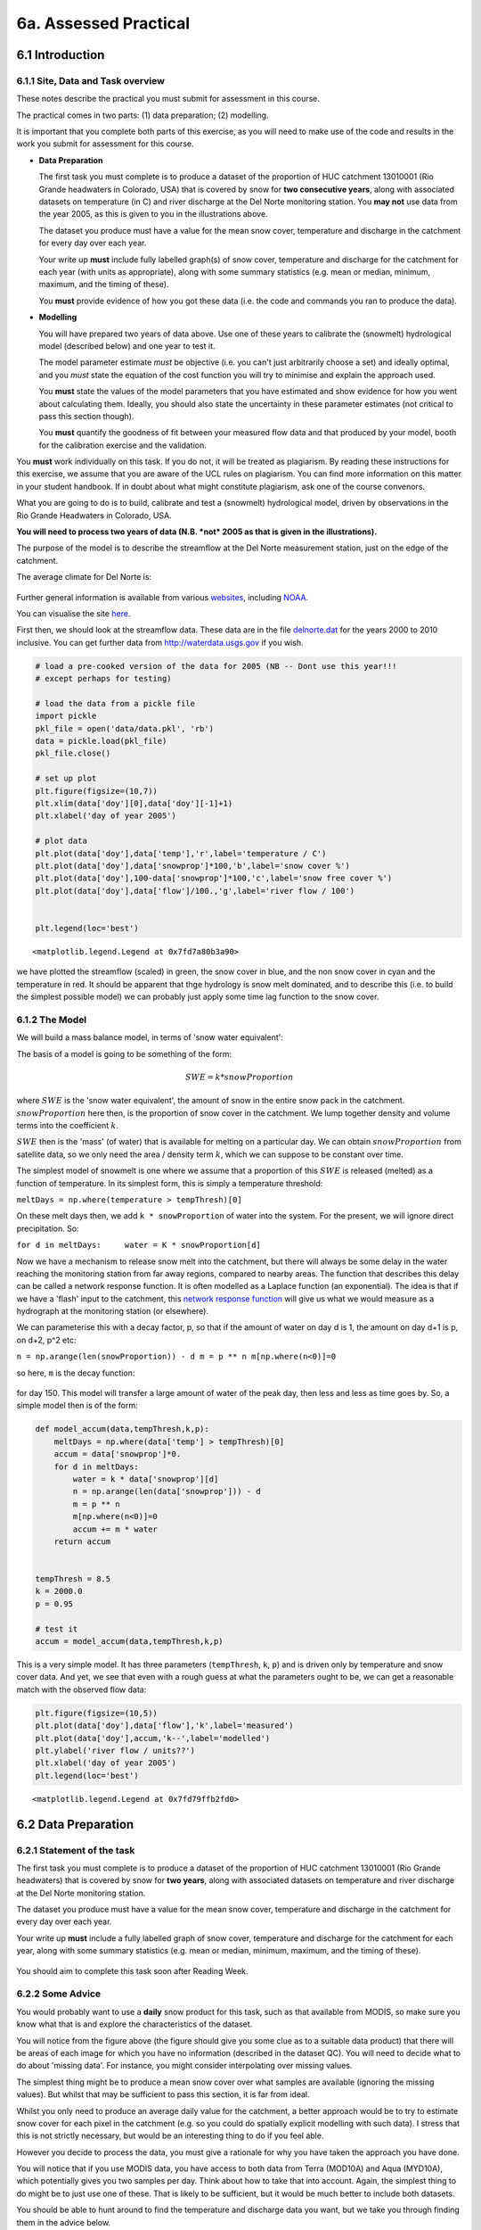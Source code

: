 
6a. Assessed Practical
======================

6.1 Introduction
----------------

6.1.1 Site, Data and Task overview
~~~~~~~~~~~~~~~~~~~~~~~~~~~~~~~~~~

These notes describe the practical you must submit for assessment in
this course.

The practical comes in two parts: (1) data preparation; (2) modelling.

It is important that you complete both parts of this exercise, as you
will need to make use of the code and results in the work you submit for
assessment for this course.

-  **Data Preparation**

   The first task you must complete is to produce a dataset of the
   proportion of HUC catchment 13010001 (Rio Grande headwaters in
   Colorado, USA) that is covered by snow for **two consecutive years**,
   along with associated datasets on temperature (in C) and river
   discharge at the Del Norte monitoring station. You **may not** use
   data from the year 2005, as this is given to you in the illustrations
   above.

   The dataset you produce must have a value for the mean snow cover,
   temperature and discharge in the catchment for every day over each
   year.

   Your write up **must** include fully labelled graph(s) of snow cover,
   temperature and discharge for the catchment for each year (with units
   as appropriate), along with some summary statistics (e.g. mean or
   median, minimum, maximum, and the timing of these).

   You **must** provide evidence of how you got these data (i.e. the
   code and commands you ran to produce the data).

-  **Modelling**

   You will have prepared two years of data above. Use one of these
   years to calibrate the (snowmelt) hydrological model (described
   below) and one year to test it.

   The model parameter estimate *must* be objective (i.e. you can't just
   arbitrarily choose a set) and ideally optimal, and you *must* state
   the equation of the cost function you will try to minimise and
   explain the approach used.

   You **must** state the values of the model parameters that you have
   estimated and show evidence for how you went about calculating them.
   Ideally, you should also state the uncertainty in these parameter
   estimates (not critical to pass this section though).

   You **must** quantify the goodness of fit between your measured flow
   data and that produced by your model, booth for the calibration
   exercise and the validation.

You **must** work individually on this task. If you do not, it will be
treated as plagiarism. By reading these instructions for this exercise,
we assume that you are aware of the UCL rules on plagiarism. You can
find more information on this matter in your student handbook. If in
doubt about what might constitute plagiarism, ask one of the course
convenors.

What you are going to do is to build, calibrate and test a (snowmelt)
hydrological model, driven by observations in the Rio Grande Headwaters
in Colorado, USA.

**You will need to process two years of data (N.B. *not* 2005 as that is
given in the illustrations).**

The purpose of the model is to describe the streamflow at the Del Norte
measurement station, just on the edge of the catchment.

The average climate for Del Norte is:

.. figure:: files/images/usco0103climatedelnorte.png
   :alt: 

Further general information is available from various
`websites <http://www.usclimatedata.com/climate.php?location=USCO0103>`__,
including
`NOAA <http://www4.ncdc.noaa.gov/cgi-win/wwcgi.dll?wwDI~StnSrch~StnID~10100138>`__.

You can visualise the site
`here <http://mesonet.agron.iastate.edu/sites/site.php?station=CO2184&network=COCLIMATE>`__.

First then, we should look at the streamflow data. These data are in the
file `delnorte.dat <files/data/delnorte.dat>`__ for the years 2000 to
2010 inclusive. You can get further data from http://waterdata.usgs.gov
if you wish.

.. code:: python

    # load a pre-cooked version of the data for 2005 (NB -- Dont use this year!!!
    # except perhaps for testing)
    
    # load the data from a pickle file
    import pickle
    pkl_file = open('data/data.pkl', 'rb')
    data = pickle.load(pkl_file)
    pkl_file.close()
    
    # set up plot
    plt.figure(figsize=(10,7))
    plt.xlim(data['doy'][0],data['doy'][-1]+1)
    plt.xlabel('day of year 2005')
    
    # plot data
    plt.plot(data['doy'],data['temp'],'r',label='temperature / C')
    plt.plot(data['doy'],data['snowprop']*100,'b',label='snow cover %')
    plt.plot(data['doy'],100-data['snowprop']*100,'c',label='snow free cover %')
    plt.plot(data['doy'],data['flow']/100.,'g',label='river flow / 100')
    
    
    plt.legend(loc='best')



.. parsed-literal::

    <matplotlib.legend.Legend at 0x7fd7a80b3a90>




.. image:: Practical_files/Practical_5_1.png


we have plotted the streamflow (scaled) in green, the snow cover in
blue, and the non snow cover in cyan and the temperature in red. It
should be apparent that thge hydrology is snow melt dominated, and to
describe this (i.e. to build the simplest possible model) we can
probably just apply some time lag function to the snow cover.

6.1.2 The Model
~~~~~~~~~~~~~~~

We will build a mass balance model, in terms of 'snow water equivalent':

The basis of a model is going to be something of the form:

.. math::


   SWE = k * snowProportion

where :math:`SWE` is the 'snow water equivalent', the amount of snow in
the entire snow pack in the catchment. :math:`snowProportion` here then,
is the proportion of snow cover in the catchment. We lump together
density and volume terms into the coefficient :math:`k`.

:math:`SWE` then is the 'mass' (of water) that is available for melting
on a particular day. We can obtain :math:`snowProportion` from satellite
data, so we only need the area / density term :math:`k`, which we can
suppose to be constant over time.

The simplest model of snowmelt is one where we assume that a proportion
of this :math:`SWE` is released (melted) as a function of temperature.
In its simplest form, this is simply a temperature threshold:

``meltDays = np.where(temperature > tempThresh)[0]``

On these melt days then, we add ``k * snowProportion`` of water into the
system. For the present, we will ignore direct precipitation. So:

``for d in meltDays:     water = K * snowProportion[d]``

Now we have a mechanism to release snow melt into the catchment, but
there will always be some delay in the water reaching the monitoring
station from far away regions, compared to nearby areas. The function
that describes this delay can be called a network response function. It
is often modelled as a Laplace function (an exponential). The idea is
that if we have a 'flash' input to the catchment, this `network response
function <http://www.google.co.uk/search?q=network+response+function&ie=utf-8&oe=utf-8&aq=t&rls=org.mozilla:en-US:official&client=firefox-a#sclient=psy-ab&hl=en&client=firefox-a&hs=qgI&rls=org.mozilla:en-US%3Aofficial&source=hp&q=network+response+function+hydrology&pbx=1&oq=network+response+function+hydrology&aq=f&aqi=&aql=&gs_sm=e&gs_upl=2213l4483l0l4547l10l9l0l0l0l0l226l961l6.2.1l9l0&bav=on.2,or.r_gc.r_pw.r_cp.,cf.osb&fp=d48ede2c1f2a6462&biw=1098&bih=673>`__
will give us what we would measure as a hydrograph at the monitoring
station (or elsewhere).

We can parameterise this with a decay factor, p, so that if the amount
of water on day d is 1, the amount on day d+1 is p, on d+2, p^2 etc:

``n = np.arange(len(snowProportion)) - d m = p ** n m[np.where(n<0)]=0``

so here, ``m`` is the decay function:

.. figure:: files/images/laplace.png
   :alt: 

for day 150. This model will transfer a large amount of water of the
peak day, then less and less as time goes by. So, a simple model then is
of the form:

.. code:: python

    def model_accum(data,tempThresh,k,p):
        meltDays = np.where(data['temp'] > tempThresh)[0]
        accum = data['snowprop']*0.
        for d in meltDays:
            water = k * data['snowprop'][d]
            n = np.arange(len(data['snowprop'])) - d
            m = p ** n
            m[np.where(n<0)]=0
            accum += m * water
        return accum
    
    
    tempThresh = 8.5
    k = 2000.0
    p = 0.95
    
    # test it
    accum = model_accum(data,tempThresh,k,p)
This is a very simple model. It has three parameters (``tempThresh``,
``k``, ``p``) and is driven only by temperature and snow cover data. And
yet, we see that even with a rough guess at what the parameters ought to
be, we can get a reasonable match with the observed flow data:

.. code:: python

    plt.figure(figsize=(10,5))
    plt.plot(data['doy'],data['flow'],'k',label='measured')
    plt.plot(data['doy'],accum,'k--',label='modelled')
    plt.ylabel('river flow / units??')
    plt.xlabel('day of year 2005')
    plt.legend(loc='best')



.. parsed-literal::

    <matplotlib.legend.Legend at 0x7fd79ffb2fd0>




.. image:: Practical_files/Practical_11_1.png


6.2 Data Preparation
--------------------

6.2.1 Statement of the task
~~~~~~~~~~~~~~~~~~~~~~~~~~~

The first task you must complete is to produce a dataset of the
proportion of HUC catchment 13010001 (Rio Grande headwaters) that is
covered by snow for **two years**, along with associated datasets on
temperature and river discharge at the Del Norte monitoring station.

The dataset you produce must have a value for the mean snow cover,
temperature and discharge in the catchment for every day over each year.

Your write up **must** include a fully labelled graph of snow cover,
temperature and discharge for the catchment for each year, along with
some summary statistics (e.g. mean or median, minimum, maximum, and the
timing of these).

.. figure:: files/images/snow.png
   :alt: 

You should aim to complete this task soon after Reading Week.

6.2.2 Some Advice
~~~~~~~~~~~~~~~~~

You would probably want to use a **daily** snow product for this task,
such as that available from MODIS, so make sure you know what that is
and explore the characteristics of the dataset.

You will notice from the figure above (the figure should give you some
clue as to a suitable data product) that there will be areas of each
image for which you have no information (described in the dataset QC).
You will need to decide what to do about 'missing data'. For instance,
you might consider interpolating over missing values.

The simplest thing might be to produce a mean snow cover over what
samples are available (ignoring the missing values). But whilst that may
be sufficient to pass this section, it is far from ideal.

Whilst you only need to produce an average daily value for the
catchment, a better approach would be to try to estimate snow cover for
each pixel in the catchment (e.g. so you could do spatially explicit
modelling with such data). I stress that this is not strictly necessary,
but would be an interesting thing to do if you feel able.

However you decide to process the data, you must give a rationale for
why you have taken the approach you have done.

You will notice that if you use MODIS data, you have access to both data
from Terra (MOD10A) and Aqua (MYD10A), which potentially gives you two
samples per day. Think about how to take that into account. Again, the
simplest thing to do might be to just use one of these. That is likely
to be sufficient, but it would be much better to include both datasets.

You should be able to hunt around to find the temperature and discharge
data you want, but we take you through finding them in the advice below.

6.2.3 Data Advice
~~~~~~~~~~~~~~~~~

6.2.3.1 MODIS snow cover data
^^^^^^^^^^^^^^^^^^^^^^^^^^^^^

For MODIS data, you will need to work out which data product you want
and how to download it. To help you with this, we have included urls of
the MODIS Terra snow data product ``MOD10A1`` and Aqua product
``MYD10A1`` in the files ``files/robot_snow.????.txt``:

.. code:: python

    !ls -l data/robot_snow.????.txt

.. parsed-literal::

    -rw-rw-r--. 1 plewis plewis  9034752 Sep 30 11:58 data/robot_snow.2000.txt
    -rw-rw-r--. 1 plewis plewis 10820568 Sep 30 11:58 data/robot_snow.2001.txt
    -rw-rw-r--. 1 plewis plewis 16321938 Sep 30 11:58 data/robot_snow.2002.txt
    -rw-rw-r--. 1 plewis plewis 22423068 Sep 30 11:58 data/robot_snow.2003.txt
    -rw-rw-r--. 1 plewis plewis  7633374 Sep 30 11:58 data/robot_snow.2004.txt
    -rw-rw-r--. 1 plewis plewis 18872448 Sep 30 11:58 data/robot_snow.2005.txt
    -rw-rw-r--. 1 plewis plewis 11433078 Sep 30 11:58 data/robot_snow.2006.txt
    -rw-rw-r--. 1 plewis plewis 22663686 Sep 30 11:58 data/robot_snow.2007.txt
    -rw-rw-r--. 1 plewis plewis 22668990 Sep 30 11:58 data/robot_snow.2008.txt
    -rw-rw-r--. 1 plewis plewis 22705317 Sep 30 11:58 data/robot_snow.2009.txt
    -rw-rw-r--. 1 plewis plewis 22712370 Sep 30 11:59 data/robot_snow.2010.txt
    -rw-rw-r--. 1 plewis plewis 17129166 Sep 30 11:59 data/robot_snow.2011.txt
    -rw-rw-r--. 1 plewis plewis 22756824 Sep 30 11:59 data/robot_snow.2012.txt
    -rw-rw-r--. 1 plewis plewis 18104898 Sep 30 11:59 data/robot_snow.2013.txt


.. code:: python

    !head -10 < data/robot_snow.2007.txt

.. parsed-literal::

    ftp://n4ftl01u.ecs.nasa.gov/MOSA/MYD10A1.005/2007.01.01/MYD10A1.A2007001.h00v08.005.2008309053908.hdf
    ftp://n4ftl01u.ecs.nasa.gov/MOSA/MYD10A1.005/2007.01.01/MYD10A1.A2007001.h00v09.005.2008309053510.hdf
    ftp://n4ftl01u.ecs.nasa.gov/MOSA/MYD10A1.005/2007.01.01/MYD10A1.A2007001.h00v10.005.2008309053824.hdf
    ftp://n4ftl01u.ecs.nasa.gov/MOSA/MYD10A1.005/2007.01.01/MYD10A1.A2007001.h01v08.005.2008309053759.hdf
    ftp://n4ftl01u.ecs.nasa.gov/MOSA/MYD10A1.005/2007.01.01/MYD10A1.A2007001.h01v09.005.2008309053913.hdf
    ftp://n4ftl01u.ecs.nasa.gov/MOSA/MYD10A1.005/2007.01.01/MYD10A1.A2007001.h01v10.005.2008309053817.hdf
    ftp://n4ftl01u.ecs.nasa.gov/MOSA/MYD10A1.005/2007.01.01/MYD10A1.A2007001.h01v11.005.2008309053918.hdf
    ftp://n4ftl01u.ecs.nasa.gov/MOSA/MYD10A1.005/2007.01.01/MYD10A1.A2007001.h02v06.005.2008309053503.hdf
    ftp://n4ftl01u.ecs.nasa.gov/MOSA/MYD10A1.005/2007.01.01/MYD10A1.A2007001.h02v08.005.2008309053822.hdf
    ftp://n4ftl01u.ecs.nasa.gov/MOSA/MYD10A1.005/2007.01.01/MYD10A1.A2007001.h02v09.005.2008309054221.hdf


We can use the usual tools to explore the MODIS hdf files:

.. code:: python

    import gdal
    target_vector_file = file
    modis_file = 'data/MYD10A1.A2003026.h09v05.005.2008047035848.hdf'
    g = gdal.Open(modis_file)
    data_layer = 'MOD_Grid_Snow_500m:Fractional_Snow_Cover'
    
    subdatasets = g.GetSubDatasets()
    for fname, name in subdatasets:
        print name
        print "\t", fname
    
    fname = 'HDF4_EOS:EOS_GRID:"%s":%s'%(modis_file,data_layer)
    raster = gdal.Open(fname)

.. parsed-literal::

    [2400x2400] Snow_Cover_Daily_Tile MOD_Grid_Snow_500m (8-bit unsigned integer)
    	HDF4_EOS:EOS_GRID:"data/MYD10A1.A2003026.h09v05.005.2008047035848.hdf":MOD_Grid_Snow_500m:Snow_Cover_Daily_Tile
    [2400x2400] Snow_Spatial_QA MOD_Grid_Snow_500m (8-bit unsigned integer)
    	HDF4_EOS:EOS_GRID:"data/MYD10A1.A2003026.h09v05.005.2008047035848.hdf":MOD_Grid_Snow_500m:Snow_Spatial_QA
    [2400x2400] Snow_Albedo_Daily_Tile MOD_Grid_Snow_500m (8-bit unsigned integer)
    	HDF4_EOS:EOS_GRID:"data/MYD10A1.A2003026.h09v05.005.2008047035848.hdf":MOD_Grid_Snow_500m:Snow_Albedo_Daily_Tile
    [2400x2400] Fractional_Snow_Cover MOD_Grid_Snow_500m (8-bit unsigned integer)
    	HDF4_EOS:EOS_GRID:"data/MYD10A1.A2003026.h09v05.005.2008047035848.hdf":MOD_Grid_Snow_500m:Fractional_Snow_Cover


6.2.3.2 Boundary Data
^^^^^^^^^^^^^^^^^^^^^

Boundary data, such as catchments, might typically come as `ESRI
shapefiles <http://en.wikipedia.org/wiki/Shapefile>`__ or may be in
other vector formats. There tends to be variable quality among different
databases, but a reliable source for catchment data the USA is the
`USGS <http://water.usgs.gov/GIS/huc.html>`__. One set of catchments in
the tile we have is the Rio Grande headwaters, which we can
`see <http://water.usgs.gov/GIS/huc_rdb.html>`__ has a HUC 8-digit code
of 13010001. The full dataset is easily found from the
`USGS <http://water.usgs.gov/GIS/dsdl/huc250k_shp.zip>`__ or
`locally <files/data/huc250k_shp.zip>`__. Literature and associated data
concerning this area can be found
`here <http://water.usgs.gov/lookup/getwatershed?13010001>`__.
Associated `GIS data are
here <http://water.usgs.gov/lookup/getgislist?type=huc&value=13010001>`__,
including the `watershed boundary
data <http://water.usgs.gov/GIS/dsdl/ds573_wbdhuc8.ZIP>`__.

Data more specific to our particular catchment of interest can be found
on the `Rio Grande Data Project
pages <http://txpub.usgs.gov/USACE/resources.aspx>`__.

You should download the file
`Hydrologic\_Units.zip <http://txpub.usgs.gov/USACE/data/water_resources/Hydrologic_Units.zip>`__
or get this `locally <files/data/Hydrologic_Units.zip>`__. Obviously,
you will need to ``unzip`` this file to get at the shapefile
```Hydrologic_Units/HUC_Polygons.shp`` <files/data/Hydrologic_Units/HUC_Polygons.shp>`__
within it.

You can explore the shape file with the following:

.. code:: python

    !ogrinfo data/Hydrologic_Units/HUC_Polygons.shp HUC_Polygons | head -89 | tail -16

.. parsed-literal::

    OGRFeature(HUC_Polygons):2
      HUC (Integer) = 13010001
      REG_NAME (String) = Rio Grande Region
      SUB_NAME (String) = Rio Grande Headwaters
      ACC_NAME (String) = Rio Grande Headwaters
      CAT_NAME (String) = Rio Grande Headwaters. Colorado.
      HUC2 (Integer) = 13
      HUC4 (Integer) = 1301
      HUC6 (Integer) = 130100
      REG (Integer) = 13
      SUB (Integer) = 1301
      ACC (Integer) = 130100
      CAT (Integer) = 13010001
      CAT_NUM (String) = 13010001
      Shape_Leng (Real) = 313605.66409400001
      Shape_Area (Real) = 3458016895.23000001907


This tells us that we want **HUC feature 2** (catchment 13010001).

We can produce a mask with ``raster_mask``, but in this case, we need to
use a function ``raster_mask2``:

.. code:: python

    import sys
    sys.path.insert(0,'python')
    
    from raster_mask import *
.. code:: python

    m = raster_mask2(fname,\
                    target_vector_file="data/Hydrologic_Units/HUC_Polygons.shp",\
                    attribute_filter=2)

.. code:: python

    plt.imshow(m)
    plt.colorbar()



.. parsed-literal::

    <matplotlib.colorbar.Colorbar instance at 0x7fd79c0516c8>




.. image:: Practical_files/Practical_32_1.png


The catchment is only a very small portion of the dataset, so you should
make sure that you perform masking when you read the dataset in and only
extract the area of data that you want.

6.2.3.3 Discharge Data
^^^^^^^^^^^^^^^^^^^^^^

The river discharge data are in the file
```data/delnorte.dat`` <data/delnorte.dat>`__.

If you examine the file:

.. code:: python

    !head -35 < data/delnorte.dat

.. parsed-literal::

    # ---------------------------------- WARNING ----------------------------------------
    # The data you have obtained from this automated U.S. Geological Survey database
    # have not received Director's approval and as such are provisional and subject to
    # revision.  The data are released on the condition that neither the USGS nor the
    # United States Government may be held liable for any damages resulting from its use.
    # Additional info: http://waterdata.usgs.gov/nwis/help/?provisional
    #
    # File-format description:  http://waterdata.usgs.gov/nwis/?tab_delimited_format_info
    # Automated-retrieval info: http://waterdata.usgs.gov/nwis/?automated_retrieval_info
    #
    # Contact:   gs-w_support_nwisweb@usgs.gov
    # retrieved: 2011-09-30 09:35:31 EDT       (caww02)
    #
    # Data for the following 1 site(s) are contained in this file
    #    USGS 08220000 RIO GRANDE NEAR DEL NORTE, CO
    # -----------------------------------------------------------------------------------
    #
    # Data provided for site 08220000
    #    DD parameter statistic   Description
    #    01   00060     00003     Discharge, cubic feet per second (Mean)
    #
    # Data-value qualification codes included in this output: 
    #     A  Approved for publication -- Processing and review completed.  
    #     e  Value has been estimated.  
    # agency_cd	site_no	datetime	01_00060_00003	01_00060_00003_cd
    # 5s	15s	20d	14n	10s
    USGS	08220000	2000-01-01	190	A:e
    USGS	08220000	2000-01-02	170	A:e
    USGS	08220000	2000-01-03	160	A:e
    USGS	08220000	2000-01-04	160	A:e
    USGS	08220000	2000-01-05	170	A:e
    USGS	08220000	2000-01-06	180	A:e
    USGS	08220000	2000-01-07	170	A:e
    USGS	08220000	2000-01-08	190	A:e
    USGS	08220000	2000-01-09	190	A:e


you will see comment lines that start with ``#``, followed by data
lines.

The easiest way to read these data would be to use:

.. code:: python

    file = 'data/delnorte.dat'
    data = np.loadtxt(file,usecols=(2,3),unpack=True,dtype=str)
.. code:: python

    # so you have the dates in
    data[0]



.. parsed-literal::

    array(['2000-01-01', '2000-01-02', '2000-01-03', ..., '2010-12-29',
           '2010-12-30', '2010-12-31'], 
          dtype='|S10')



.. code:: python

    # and the stream flow in data[1]
    plt.plot(data[1].astype(float))



.. parsed-literal::

    [<matplotlib.lines.Line2D at 0x7fd795a20c50>]




.. image:: Practical_files/Practical_40_1.png


You will need to convert the date field (i.e. the data in ``data[0]``)
into the day of year.

This is readily accomplished using ``datetime``:

.. code:: python

    import datetime
    # transform the first one
    ds = np.array(data[0][0].split('-')).astype(int)
    print ds
    year,doy = datetime.datetime(ds[0],ds[1],ds[2]).strftime('%Y %j').split()
    print year,doy

.. parsed-literal::

    [2000    1    1]
    2000 001


6.2.3.4 Temperature data
^^^^^^^^^^^^^^^^^^^^^^^^

We can directly access temperature data from
`here <http://ccc.atmos.colostate.edu/cgi-bin/dlydb.pl?yrbeg=2000&yrend=2020&station=52184+DEL+NORTE&proc=2+-+List+Format+%28see+docs%29>`__.

The format of ```delNorteT.dat`` <files/data/delNorteT.dat>`__ is given
here.

The first three fields are date fields (``YEAR``, ``MONTH`` and
``DAY``), followed by ``TMAX``, ``TMIN``, ``PRCP``, ``SNOW``, ``SNDP``.

You should read in the temperature data for the days and years that you
want.

For temperature, you might take a **mean of TMAX and TMIN**.

**Note that these are in Fahrenheit. You should convert them to
Celcius.**

Note also that there are missing data (values ``9998`` and ``9999``).
You will need to filter these and interpolate the data in some way. A
median might be a good approach, but any interpolation will suffice.

With that processing then, you should have a dataset, Temperature that
will look something like (in cyan, for the year 2005):

.. figure:: files/images/temperature.png
   :alt: 

6.3 Coursework
--------------

You need to submit you coursework in the usual manner by the usual
submission date.

You **must** work individually on this task. If you do not, it will be
treated as plagiarism. By reading these instructions for this exercise,
we assume that you are aware of the UCL rules on plagiarism. You can
find more information on this matter in your student handbook. If in
doubt about what might constitute plagiarism, ask one of the course
convenors.

6.3.1 Summary of coursework requirements
~~~~~~~~~~~~~~~~~~~~~~~~~~~~~~~~~~~~~~~~

-  **Data Preparation**

   The first task you must complete is to produce a dataset of the
   proportion of HUC catchment 13010001 (Rio Grande headwaters in
   Colorado, USA) that is covered by snow for **two consecutive years**,
   along with associated datasets on temperature (in C) and river
   discharge at the Del Norte monitoring station.

   You **may not** use data from the year 2005, as this is given to you
   in the illustrations above.

   The dataset you produce must have a value for the mean snow cover,
   temperature and discharge in the catchment for every day over each
   year.

   Your write up **must** include fully labelled graph(s) of snow cover,
   temperature and discharge for the catchment for each year (with units
   as appropriate), along with some summary statistics (e.g. mean or
   median, minimum, maximum, and the timing of these).

   You **must** provide evidence of how you got these data (i.e. the
   code and commands you ran to produce the data).

-  **Modelling**

   You will have prepared two years of data above. Use one of these
   years to calibrate the (snowmelt) hydrological model (described
   below) and one year to test it.

   The model parameter estimate *must* be objective (i.e. you can't just
   arbitrarily choose a set) and ideally optimal, and you *must* state
   the equation of the cost function you will try to minimise and
   explain the approach used.

   You **must** state the values of the model parameters that you have
   estimated and show evidence for how you went about calculating them.
   Ideally, you should also state the uncertainty in these parameter
   estimates (not critical to pass this section though).

   You **must** quantify the goodness of fit between your measured flow
   data and that produced by your model, booth for the calibration
   exercise and the validation.

6.3.2 Summary of Advice
~~~~~~~~~~~~~~~~~~~~~~~

The first task involves pulling datasets from different sources. No
individual part of that should be too difficult, but you must put this
together from the material we have done so far. It is more a question of
organisation then.

Perhaps think first about where you want to end up with on this (the
'output'). This might for example be a dictionary with keys ``temp``,
``doy``, ``snow`` and ``flow``, where each of these would be an array
with 365 values (or 366 in a leap year).

Then consider the datasets you have: these are: (i) a stack of MODIS
data with daily observations; (ii) temperature data in a file; (iii)
flow data in a file.

It might be a little fiddly getting the data you want from the flow and
temperature data files, but its not very complicated. You will need to
consider flagging invalid observations and perhaps interpolating between
these.

Processing the MODIS data might take a little more thought, but it is
much the same process. Again, we read the datasets in, trying to make
this efficient on data size by only using the area of the vector data
mask as in a previous exercise. The data reading will be very similar to
reading the MODIS LAI product, but you need to work out and implement
what changes are necessary. As advised abovem you should use the
``raster_mask2()`` function for creating the spatial data masks. Again,
you will need to interpolate or perhaps smooth between observations, and
then process the snow cover proportions to get an average over the
catchment.

The second task revolves around using the model that we have developed
above in the function ``model_accum()``. You have been through previous
examples in Python where you attempt to estimate some model parameters
given an initial estimate of the parameters and some cost function to be
minimised. Solving the model calibration part of problem should follow
those same lines then. Testing (validation) should be easy enough. Don't
forget to include the estimated parameters (and other relevant
information, e.g. your initial estimate, uncertainties if available) in
your write up.

There is quite a lot of data presentation here, and you need to provide
*evidence* that you have done the task. Make sure you use images (e.g.
of snow cover varying), graphs (e.g. modelled and predicted flow, etc.),
and tables (e.g. model parameter estimates) throughout, as appropriate.

If, for some reason, you are unable to complete the first part of the
practical, you should submit what you can for that first part, and
continue with calibrating the model using the 2005 dataset that we used
above. This would be far from ideal as you would not have completed the
required elements for either part in that case, but it would generall be
better than not submitting anything.

6.3.3 Further advice
~~~~~~~~~~~~~~~~~~~~

There is plenty of scope here for going beyond the basic requirements,
if you get time and are interested (and/or want a higher mark!).

You will be given credit for all additional work included in the write
up, **once you have achieved the basic requirements**. So, there is no
point (i.e. you will not get credit for) going off on all sorts of
interesting lines of exploration here *unless* you have first completed
the core task.

6.3.4 Structure of the Report
~~~~~~~~~~~~~~~~~~~~~~~~~~~~~

The required elements of the report are:

::


        Introduction (5%)
        Data Preparation (45%)
        Modelling (45%)
        Discussion/Conclusions (5%)

The figures in brackets indicate the percentage of marks that we will
award for each section of the report.

Introduction (5%)
^^^^^^^^^^^^^^^^^

This should be of around 2-3 pages.

It should introduce the purpose of the study, being at a base level, ‘to
build and calibrate a snow/hydrological model in Python’.

It should provide some background to building models of this sort (their
purpose/role) and include some review of the types of models that might
be built, with reference to the literature (journals).

A pass mark for this section will describe and explain the purpose of
the study and examine some of the context to such modelling, with
appropriate literature being cited. Higher or lower marks will depend on
the depth that this goes into and the clarity of expression.

Data Preparation (45%)
^^^^^^^^^^^^^^^^^^^^^^

This should contain around 3-4 pages of text, other than codes, figures
and tables.

For a pass mark in this section, you must :

-  introduce the study site, giving general site characteristics, with
   appropriate figures.
-  provide an overview of the data used in the study (snow cover,
   temperature, flow data) and produce visualisations of the data you
   are using (images, graphs, tables as appropriate) alongside
   appropriate summary statistics.
-  fully demonstrate how you got these data to this point of processing
   -- i.e. submit appropriate Python codes and/or unix commands that
   when run in the sequence you describe would produce the data you have
   described.

The weighting here on the study site description is 5% and on the rest,
40%.

You can obtain higher marks here by going beyond the basics in your
approaches to the data or modelling. You still need to demonstrate that
you have done the core 'pass' material.

Modelling
^^^^^^^^^

This should contain around 3-4 pages of text, other than codes, figures
and tables.

For a pass mark in this section, you must :

-  provide an overview of the model that is constructed here, explaining
   the role of each parameter.
-  explain the way in which model calibration and validation is to be
   undertaken.
-  provide an overview of results of the calibration and validation
   along with relevant visualisations (images, graphs, tables as
   appropriate).
-  fully demonstrate how you got these results -- i.e. submit
   appropriate Python codes and/or unix commands that when run in the
   sequence you describe would produce the results you have described.

The weighting here is 5% for the model description and on the rest, 40%.

For a mildly improved mark, you should examine and discuss the model
assumptions in the context of any modelling literature you looked at in
the Introduction. For a significantly improved mark, you could try
improving the model.

Discussion and Conclusions
^^^^^^^^^^^^^^^^^^^^^^^^^^

This section should be around 2 pages. It should provide a discussion
and analysis of your results and you should draw appropriate conclusions
from these.

You can also use this section to critique the model/data/methods, and
suggest ways that you would improve things. If you do this, you must
give some indication of how that would be achieved. You will get no
credit for simply saying ‘next time I would make the code more
efficient’, for example.

Very good/excellent marks would normally require you to cite appropriate
literature.

A sufficient effort for a pass would make a reasonable effort at
discussing these results in the context of some literature and draw a
few (non trivial) conclusions from the study.

6.3.5 Computer Code
~~~~~~~~~~~~~~~~~~~

General requirements
^^^^^^^^^^^^^^^^^^^^

You will obviously need to submit computer codes as part of this
assessment. Some flexibility in the style of these codes is to be
expected. For example, some might write a class that encompasses the
functionality for all tasks. Some poeple might have multiple versions of
codes with different functionality. All of these, and other reasonable
variations are allowed.

All codes needed to demonstrate that you have performed the core tasks
are required to be included in the submission. You should include all
codes that you make use of in the main body of the text in the main
body. Any other codes that you want to refer to (e.g. something you
tried out as an enhancement and didn’t quite get there) you can include
in appendices.

All codes should be well-commented. Part of the marks you get for code
will depend on the adequacy of the commenting.

Degree of original work required and plagiarism
^^^^^^^^^^^^^^^^^^^^^^^^^^^^^^^^^^^^^^^^^^^^^^^

If you use a piece of code verbatim that you have taken from the course
pages or any other source, **you must acknowledge this** in comments in
your text. **Not to do so is plagiarism**. Where you have taken some
part (e.g. a few lines) of someone else’s code, **you should also
indicate this**. If some of your code is heavily based on code from
elsewhere, **you must also indicate that**.

Some examples. You may recognise this snippet of code from above.

The first example is guilty of strong plagiarism, it does not seek to
acknowledge the source of this code, even though it is just a direct
copy, pasted into a method called ``model()``:

.. code:: python

    def model(tempThresh=9.0,K=2000.0,p=0.96):
        '''need to comment this further ...
    
        '''
        import numpy as np
        meltDays = np.where(temperature > tempThresh)[0]
        accum = snowProportion*0.
        for d in meltDays:
            water = K * snowProportion[d]
            n = np.arange(len(snowProportion)) - d
            m = p ** n
            m[np.where(n<0)]=0
            accum += m * water
        return accum
This is **not** acceptable.

This should probably be something along the lines of:

.. code:: python

    def model(tempThresh=9.0,K=2000.0,p=0.96):
        '''need to comment this further ...
    
        This code is taken directly from
        "Modelling delay in a hydrological network"
        by P. Lewis http://www2.geog.ucl.ac.uk/~plewis/geogg122/DelNorte.html
        and wrapped into a method.
        '''
        # my code: make sure numpy is imported
        import numpy as np
    
        # code below verbatim from Lewis
        meltDays = np.where(temperature > tempThresh)[0]
        accum = snowProportion*0.
        for d in meltDays:
            water = K * snowProportion[d]
            n = np.arange(len(snowProportion)) - d
            m = p ** n
            m[np.where(n<0)]=0
            accum += m * water
        # my code: return accumulator
        return accum
Now, we acknowledge that this is in essence a direct copy of someone
else’s code, and clearly state this. We do also show that we have added
some new lines to the code, and that we have wrapped this into a method.

In the next example, we have seen that the way m is generated is in fact
rather inefficient, and have re-structured the code. It is partially
developed from the original code, and acknowledges this:

.. code:: python

    def model(tempThresh=9.0,K=2000.0,p=0.96):
        '''need to comment this further ...
    
        This code after the model developed in
        "Modelling delay in a hydrological network"
        by P. Lewis
        http://www2.geog.ucl.ac.uk/~plewis/geogg122/DelNorte.html
    
        My modifications have been to make the filtering more efficient.
        '''
        # my code: make sure numpy is imported
        import numpy as np
    
        # code below verbatim from Lewis unless otherwise indicated
        meltDays = np.where(temperature > tempThresh)[0]
        accum = snowProportion*0.
    
        # my code: pull the filter block out of the loop
        n = np.arange(len(snowProportion))
        m = p ** n
    
        for d in meltDays:
            water = K * snowProportion[d]
    
            # my code: shift the filter on by one day
            # ...do something clever to shift it on by one day
    
            accum += m * water
        # my code: return accumulator
        return accum
This example makes it clear that significant modifications have been
made to the code structure (and probably to its efficiency) although the
basic model and looping comes from an existing piece of code. It clearly
highlights what the actual modifications have been. Note that this is
not a working example!!

Although you are supposed to do this piece of work on your own, there
might be some circumstances under which someone has significantly helped
you to develop the code (e.g. written the main part of it for you &
you’ve just copied that with some minor modifications). You **must**
acknowledge in your code comments if this has happened. On the whole
though, this should not occur, as you **must** complete this work on
your own.

If you take a piece of code from somewhere else and all you do is change
the variable names and/or other cosmetic changes, you **must**
acknowledge the source of the original code (with a URL if available).

Plagiarism in coding is a tricky issue. One reason for that is that
often the best way to learn something like this is to find an example
that someone else has written and adapt that to your purposes. Equally,
if someone has written some tool/library to do what you want to do, it
would generally not be worthwhile for you to write your own but to
concentrate on using that to achieve something new. Even in general code
writing (i.e. when not submitting it as part of your assessment) you and
anyone else who ever has to read your code would find it of value to
make reference to where you found the material to base what you did on.
The key issue to bear in mind in this work, as it is submitted ‘as your
own work’ is that, to avoid being accused of plagiarism and to allow a
fair assessment of what you have done, you must clearly acknowledge
which parts of it are your own, and the degree to which you could claim
them to be your own.

For example, based on ... is absolutely fine, and you would certainly be
given credit for what you have done. In many circumstances ‘taken
verbatim from ...’ would also be fine (provided it is acknowledged) but
then you would be given credit for what you had done with the code that
you had taken from elsewhere (e.g. you find some elegant way of doing
the graphs that someone has written and you make use of it for
presenting your results).

The difference between what you submit here and the code you might write
if this were not a piece submitted for assessment is that you the vast
majority of the credit you will gain for the code will be based on the
degree to which you demonstrate that you can write code to achieve the
required tasks. There would obviously be some credit for taking codes
from the coursenotes and bolting them together into something that
achieves the overall aim: provided that worked, and you had commented it
adequately and acknowledge what the extent of your efforts had been, you
should be able to achieve a pass in that component of the work. If there
was no original input other than vbolting pieces of existing code
together though, you be unlikely to achieve more than a pass. If you get
less than a pass in another component of the coursework, that then puts
you in danger of an overall fail.

Provided you achieve the core tasks, the more original work that you
do/show (that is of good quality), the higher the mark you will get.
Once you have achieved the core tasks, even if you try something and
don’t quite achieve it, is is probably worth including, as you may get
marks for what you have done (or that fact that it was a good or
interesting thing to try to do).

Documentation
^^^^^^^^^^^^^

Note: All methods/functions and classes must be documented for the code
to be adequate. Generally, this will contain:

-  some text on the purpose of the method (/function/class)

-  some text describing the inputs and outputs, including reference to
   any relevant details such as datatype, shape etc where such things
   are of relevance to understanding the code.

-  some text on keywords, e.g.:

.. code:: python

    def complex(real=0.0, imag=0.0):
        """Form a complex number.
    
        Keyword arguments:
        real -- the real part (default 0.0)
        imag -- the imaginary part (default 0.0)
    
        Example taken verbatim from:
        http://www.python.org/dev/peps/pep-0257/
        """
        if imag == 0.0 and real == 0.0: return complex_zero

You should look at the `document on good docstring
conventions <http://www.python.org/dev/peps/pep-0257/>`__ when
considering how to document methods, classes etc.

To demonstrate your documentation, you **must** include the help text
generated by your code after you include the code. e.g.:

.. code:: python

    def print_something(this,stderr=False):
        '''This does something.
    
        Keyword arguments:
        stderr -- set to True to print to stderr (default False)
        '''
    
        if stderr:
            # import sys.stderr
            from sys import stderr
    
            # print to stderr channel, converting this to str
            print >> stderr,str(this)
    
            # job done, return
            return
    
        # print to stdout, converting this to str
        print str(this)
    
        return

Then the help text would be:

.. code:: python

    help(print_something)

.. parsed-literal::

    Help on function print_something in module __main__:
    
    print_something(this, stderr=False)
        This does something.
        
        Keyword arguments:
        stderr -- set to True to print to stderr (default False)
    


The above example represents a ‘good’ level of commenting as the code
broadly adheres to the style suggestions and most of the major features
are covered. It is not quite ‘very good/excellent’ as the description of
the purpose of the method (rather important) is trivial and it fails to
describe the input this in any way. An excellent piece would do all of
these things, and might well tell us about any dependencies (e.g.
requires sys if stderr set to True).

An inadequate example would be:

.. code:: python

    def print_something(this,stderr=False):
        '''This prints something'''
        if stderr:
            from sys import stderr
            print >> stderr,str(this)
            return
        print str(this)
It is inadequate because it still only has a trivial description of the
purpose of the method, it tells us nothing about inputs/outputs and
there is no commenting inside the method.

Word limit
^^^^^^^^^^

There is no word limit per se on the computer codes, though as with all
writing, you should try to be succint rather than overly verbose.

Code style
^^^^^^^^^^

A good to excellent piece of code would take into account issues raised
in the `style guide <http://www.python.org/dev/peps/pep-0008/>`__. The
‘degree of excellence’ would depend on how well you take those points on
board.
